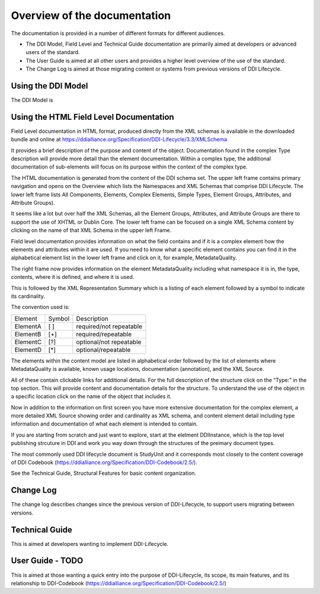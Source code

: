 ************************************
Overview of the documentation
************************************

The documentation is provided in a number of different formats for different audiences.

- The DDI Model, Field Level and Technical Guide documentation are primarily aimed at developers or advanced users of the standard. 
- The User Guide is aimed at all other users and provides a higher level overview of the use of the standard.
- The Change Log is aimed at those migrating content or systems from previous versions of DDI Lifecycle.



Using the DDI Model
----------

The DDI Model is 


Using the HTML Field Level Documentation
-----------------------------------------

Field Level documentation in HTML format, produced directly from the XML schemas is available in the downloaded bundle and online 
at https://ddialliance.org/Specification/DDI-Lifecycle/3.3/XMLSchema

It provides a brief description of the purpose and content of the object. Documentation found in the complex Type description will provide more detail than the element documentation. Within a complex type, the additional documentation of sub-elements will focus on its purpose within the context of the complex type.

The HTML documentation is generated from the content of the DDI schema set. The upper left frame contains primary navigation and opens on the Overview which lists the Namespaces and XML Schemas that comprise DDI Lifecycle. The lower left frame lists All Components, Elements, 
Complex Elements, Simple Types, Element Groups, Attributes, and Attribute Groups). 

It seems like a lot but over half the XML Schemas, all the Element Groups, Attributes, and Attribute Groups are there to support the use of XHTML or Dublin Core. The lower left frame can be focused on a single XML Schema content by clicking on the name of that XML Schema in the upper left Frame.

Field level documentation provides information on what the field contains and if it is a complex element how the elements and attributes within it are used. If you need to know what a specific element contains you can find it in the alphabetical element list in the lower left frame and click on it, for example, MetadataQuality.

.. image:: ../images/docflex-metadata_quality-3-2.png

The right frame now provides information on the element MetadataQuality including what namespace it is in, the type, contents, where it is defined, and where it is used. 

This is followed by the XML Representation Summary which is a listing of each element followed by a symbol to indicate its cardinality.

The convention used is:

+-----------+--------+-------------------------+
| Element   | Symbol | Description             |  
+-----------+--------+-------------------------+
| ElementA  |  [ ]   | required/not repeatable |
+-----------+--------+-------------------------+
| ElementB  |  [+]   | required/repeatable     |
+-----------+--------+-------------------------+
| ElementC  |  [?]   | optional/not repeatable |
+-----------+--------+-------------------------+
| ElementD  |  [*]   | optional/repeatable     |
+-----------+--------+-------------------------+

The elements within the content model are listed in alphabetical order followed by the list of elements where MetadataQuality is available, known usage locations, documentation (annotation), and the XML Source. 

All of these contain clickable links for additional details. For the full description of the structure click on the “Type:” in the top section. This will provide content and documentation details for the structure. To understand the use of the object in a specific location click on the name of the object that includes it.

.. image:: ../images/docflex-metadata_quality-source-3-2.png

Now in addition to the information on first screen you have more extensive documentation for the complex element, a more detailed XML Source showing order and cardinality as XML schema, and content element detail including type information and documentation of what each element is intended to contain.

If you are starting from scratch and just want to explore, start at the elelment DDIInstance, which is the top level publishing strcuture in DDI and work you way down through the structures of the preimary document types.

The most commonly used DDI lifecycle document is StudyUnit and it corresponds most closely to the content coverage of DDI Codebook (https://ddialliance.org/Specification/DDI-Codebook/2.5/). 

See the Technical Guide, Structural Features for basic content organization.


Change Log
-----------

The change log describes changes since the previous version of DDI-Lifecycle, to support users migrating between versions.

Technical Guide
-----------------

This is aimed at developers wanting to implement DDI-Lifecycle.

User Guide - TODO
------------------

This is aimed at those wanting a quick entry into the purpose of DDI-Lifecycle, its scope, its main features, and its relationship to DDI-Codebook (https://ddialliance.org/Specification/DDI-Codebook/2.5/)

